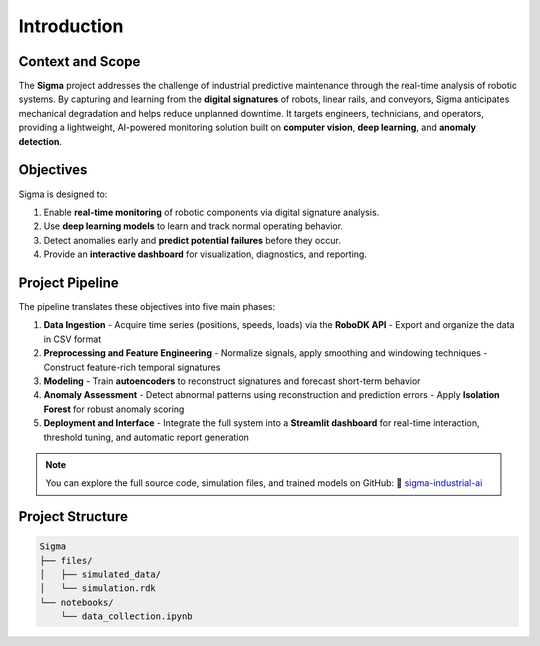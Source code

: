 Introduction
============

Context and Scope
-----------------

The **Sigma** project addresses the challenge of industrial predictive maintenance through the real-time analysis of robotic systems.  
By capturing and learning from the **digital signatures** of robots, linear rails, and conveyors, Sigma anticipates mechanical degradation and helps reduce unplanned downtime.  
It targets engineers, technicians, and operators, providing a lightweight, AI-powered monitoring solution built on **computer vision**, **deep learning**, and **anomaly detection**.

Objectives
----------

Sigma is designed to:

1. Enable **real-time monitoring** of robotic components via digital signature analysis.  
2. Use **deep learning models** to learn and track normal operating behavior.  
3. Detect anomalies early and **predict potential failures** before they occur.  
4. Provide an **interactive dashboard** for visualization, diagnostics, and reporting.

Project Pipeline
----------------

The pipeline translates these objectives into five main phases:

#. **Data Ingestion**  
   - Acquire time series (positions, speeds, loads) via the **RoboDK API**  
   - Export and organize the data in CSV format  

#. **Preprocessing and Feature Engineering**  
   - Normalize signals, apply smoothing and windowing techniques  
   - Construct feature-rich temporal signatures  

#. **Modeling**  
   - Train **autoencoders** to reconstruct signatures and forecast short-term behavior  

#. **Anomaly Assessment**  
   - Detect abnormal patterns using reconstruction and prediction errors  
   - Apply **Isolation Forest** for robust anomaly scoring  

#. **Deployment and Interface**  
   - Integrate the full system into a **Streamlit dashboard** for real-time interaction, threshold tuning, and automatic report generation  

.. image:: documentation/build/html/_static/pipeline.svg
   :width: 100%
   :align: center
   :alt: Sigma Streamlit Pipeline

.. note::
   You can explore the full source code, simulation files, and trained models on GitHub:  
   🔗 `sigma-industrial-ai <https://github.com/MerlinMaven/sigma-industrial-ai.git>`_

Project Structure
-----------------

.. code-block:: text

   Sigma
   ├── files/
   │   ├── simulated_data/
   │   └── simulation.rdk
   └── notebooks/
       └── data_collection.ipynb
